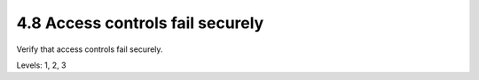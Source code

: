 4.8 Access controls fail securely
=================================

Verify that access controls fail securely.

Levels: 1, 2, 3

